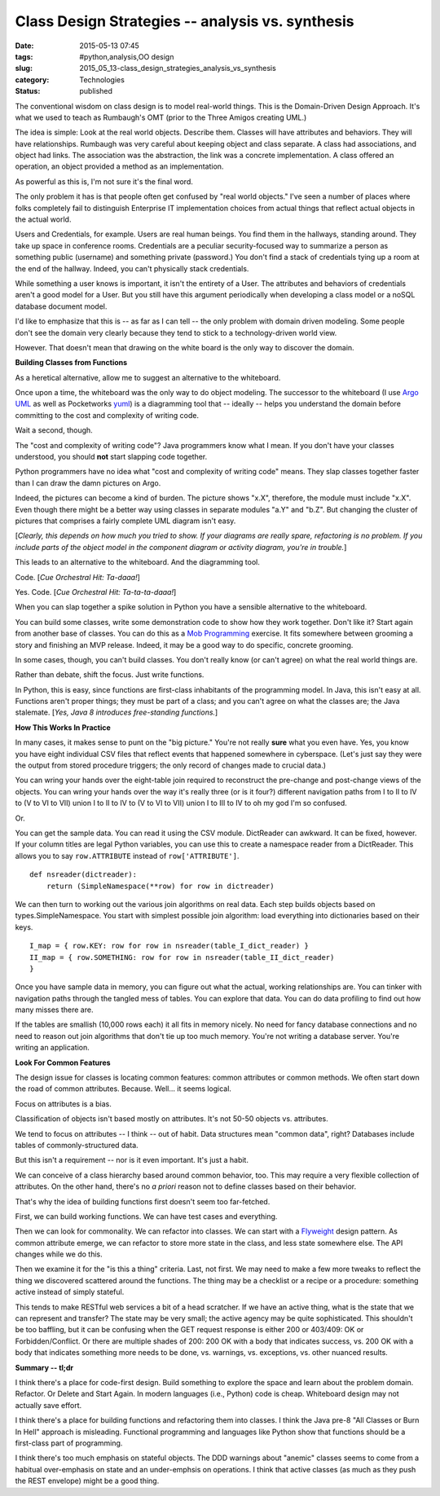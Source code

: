 Class Design Strategies -- analysis vs. synthesis
=================================================

:date: 2015-05-13 07:45
:tags: #python,analysis,OO design
:slug: 2015_05_13-class_design_strategies_analysis_vs_synthesis
:category: Technologies
:status: published

The conventional wisdom on class design is to model real-world things.
This is the Domain-Driven Design Approach. It's what we used to teach as
Rumbaugh's OMT (prior to the Three Amigos creating UML.)

The idea is simple: Look at the real world objects. Describe them.
Classes will have attributes and behaviors. They will have
relationships. Rumbaugh was very careful about keeping object and class
separate. A class had associations, and object had links. The
association was the abstraction, the link was a concrete implementation.
A class offered an operation, an object provided a method as an
implementation.

As powerful as this is, I'm not sure it's the final word.

The only problem it has is that people often get confused by "real world
objects." I've seen a number of places where folks completely fail to
distinguish Enterprise IT implementation choices from actual things that
reflect actual objects in the actual world.

Users and Credentials, for example. Users are real human beings. You
find them in the hallways, standing around. They take up space in
conference rooms. Credentials are a peculiar security-focused way to
summarize a person as something public (username) and something private
(password.) You don't find a stack of credentials tying up a room at the
end of the hallway. Indeed, you can't physically stack credentials.

While something a user knows is important, it isn't the entirety of a
User. The attributes and behaviors of credentials aren't a good model
for a User. But you still have this argument periodically when
developing a class model or a noSQL database document model.

I'd like to emphasize that this is -- as far as I can tell -- the only
problem with domain driven modeling. Some people don't see the domain
very clearly because they tend to stick to a technology-driven world
view.

However. That doesn't mean that drawing on the white board is the only
way to discover the domain.

**Building Classes from Functions**

As a heretical alternative, allow me to suggest an alternative to the
whiteboard.

Once upon a time, the whiteboard was the only way to do object modeling.
The successor to the whiteboard (I use `Argo
UML <http://argouml.tigris.org/>`__ as well as Pocketworks
`yuml <http://yuml.me/diagram/scruffy/class/samples>`__) is a
diagramming tool that -- ideally -- helps you understand the domain
before committing to the cost and complexity of writing code.

Wait a second, though.

The "cost and complexity of writing code"? Java programmers know what I
mean. If you don't have your classes understood, you should **not**
start slapping code together.

Python programmers have no idea what "cost and complexity of writing
code" means. They slap classes together faster than I can draw the damn
pictures on Argo.

Indeed, the pictures can become a kind of burden. The picture shows
"x.X", therefore, the module must include "x.X". Even though there might
be a better way using classes in separate modules "a.Y" and "b.Z". But
changing the cluster of pictures that comprises a fairly complete UML
diagram isn't easy.

[*Clearly, this depends on how much you tried to show. If your diagrams
are really spare, refactoring is no problem. If you include parts of the
object model in the component diagram or activity diagram, you're in
trouble.*]

This leads to an alternative to the whiteboard. And the diagramming
tool.

Code. [*Cue Orchestral Hit: Ta-daaa!*]

Yes. Code. [*Cue Orchestral Hit: Ta-ta-ta-daaa!*]

When you can slap together a spike solution in Python you have a
sensible alternative to the whiteboard.

You can build some classes, write some demonstration code to show how
they work together. Don't like it? Start again from another base of
classes. You can do this as a `Mob
Programming <http://www.agilealliance.org/files/6214/0509/9357/ExperienceReport.2014.Zuill.pdf>`__
exercise. It fits somewhere between grooming a story and finishing an
MVP release. Indeed, it may be a good way to do specific, concrete
grooming.

In some cases, though, you can't build classes. You don't really know
(or can't agree) on what the real world things are.

Rather than debate, shift the focus. Just write functions.

In Python, this is easy, since functions are first-class inhabitants of
the programming model. In Java, this isn't easy at all. Functions aren't
proper things; they must be part of a class; and you can't agree on what
the classes are; the Java stalemate. [*Yes, Java 8 introduces
free-standing functions.*]

**How This Works In Practice**

In many cases, it makes sense to punt on the "big picture." You're not
really **sure** what you even have.  Yes, you know you have eight
individual CSV files that reflect events that happened somewhere in
cyberspace. (Let's just say they were the output from stored procedure
triggers; the only record of changes made to crucial data.)

You can wring your hands over the eight-table join required to
reconstruct the pre-change and post-change views of the objects. You can
wring your hands over the way it's really three (or is it four?)
different navigation paths from I to II to IV to (V to VI to VII) union
I to II to IV to (V to VI to VII) union I to III to IV to oh my god I'm
so confused.

Or.

You can get the sample data.  You can read it using the CSV module.
DictReader can awkward. It can be fixed, however. If your column titles
are legal Python variables, you can use this to create a namespace
reader from a DictReader. This allows you to say ``row.ATTRIBUTE`` instead
of ``row['ATTRIBUTE']``.

::

    def nsreader(dictreader):
        return (SimpleNamespace(**row) for row in dictreader)

We can then turn to working out the various join algorithms on real
data. Each step builds objects based on types.SimpleNamespace.
You start with simplest possible join algorithm: load everything into
dictionaries based on their keys.

::

    I_map = { row.KEY: row for row in nsreader(table_I_dict_reader) }
    II_map = { row.SOMETHING: row for row in nsreader(table_II_dict_reader)
    }

Once you have sample data in memory, you can figure out what the actual,
working relationships are. You can tinker with navigation paths through
the tangled mess of tables. You can explore that data. You can do data
profiling to find out how many misses there are.

If the tables are smallish (10,000 rows each) it all fits in memory
nicely. No need for fancy database connections and no need to reason out
join algorithms that don't tie up too much memory. You're not writing a
database server. You're writing an application.

**Look For Common Features**

The design issue for classes is locating common features: common
attributes or common methods. We often start down the road of common
attributes. Because. Well... it seems logical.

Focus on attributes is a bias.

Classification of objects isn't based mostly on attributes. It's not
50-50 objects vs. attributes.

We tend to focus on attributes -- I think -- out of habit. Data
structures mean "common data", right? Databases include tables of
commonly-structured data.

But this isn't a requirement -- nor is it even important. It's just a
habit.

We can conceive of a class hierarchy based around common behavior, too.
This may require a very flexible collection of attributes. On the other
hand, there's no *a priori* reason not to define classes based on their
behavior.

That's why the idea of building functions first doesn't seem too
far-fetched.

First, we can build working functions.  We can have test cases and
everything.

Then we can look for commonality. We can refactor into classes. We can
start with a
`Flyweight <http://en.wikipedia.org/wiki/Flyweight_pattern>`__ design
pattern. As common attribute emerge, we can refactor to store more state
in the class, and less state somewhere else. The API changes while we do
this.

Then we examine it for the "is this a thing" criteria. Last, not first.
We may need to make a few more tweaks to reflect the thing we discovered
scattered around the functions. The thing may be a checklist or a recipe
or a procedure: something active instead of simply stateful.

This tends to make RESTful web services a bit of a head scratcher. If we
have an active thing, what is the state that we can represent and
transfer? The state may be very small; the active agency may be quite
sophisticated. This shouldn't be too baffling, but it can be confusing
when the GET request response is either 200 or 403/409: OK or
Forbidden/Conflict. Or there are multiple shades of 200: 200 OK with a
body that indicates success, vs. 200 OK with a body that indicates
something more needs to be done, vs. warnings, vs. exceptions, vs. other
nuanced results.

**Summary -- tl;dr**

I think there's a place for code-first design. Build something to
explore the space and learn about the problem domain. Refactor. Or
Delete and Start Again. In modern languages (i.e., Python) code is
cheap. Whiteboard design may not actually save effort.

I think there's a place for building functions and refactoring them into
classes. I think the Java pre-8 "All Classes or Burn In Hell" approach
is misleading. Functional programming and languages like Python show
that functions should be a first-class part of programming.

I think there's too much emphasis on stateful objects. The DDD warnings
about "anemic" classes seems to come from a habitual over-emphasis on
state and an under-emphsis on operations. I think that active classes
(as much as they push the REST envelope) might be a good thing.





